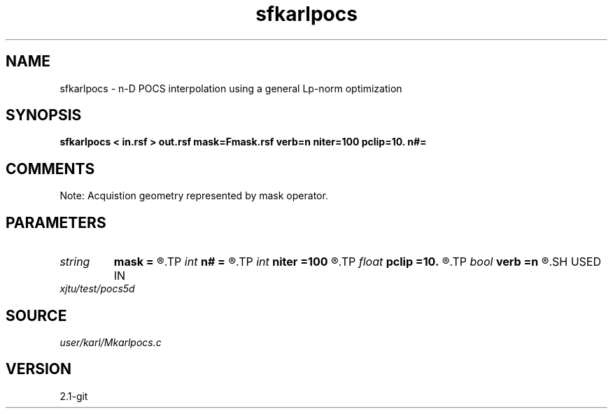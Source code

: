 .TH sfkarlpocs 1  "APRIL 2019" Madagascar "Madagascar Manuals"
.SH NAME
sfkarlpocs \- n-D POCS interpolation using a general Lp-norm optimization
.SH SYNOPSIS
.B sfkarlpocs < in.rsf > out.rsf mask=Fmask.rsf verb=n niter=100 pclip=10. n#=
.SH COMMENTS
Note: Acquistion geometry represented by mask operator.

.SH PARAMETERS
.PD 0
.TP
.I string 
.B mask
.B =
.R  	auxiliary input file name
.TP
.I int    
.B n#
.B =
.R  	size of #-th axis
.TP
.I int    
.B niter
.B =100
.R  	total number iterations
.TP
.I float  
.B pclip
.B =10.
.R  	starting data clip percentile (default is 99)
.TP
.I bool   
.B verb
.B =n
.R  [y/n]	verbosity
.SH USED IN
.TP
.I xjtu/test/pocs5d
.SH SOURCE
.I user/karl/Mkarlpocs.c
.SH VERSION
2.1-git
